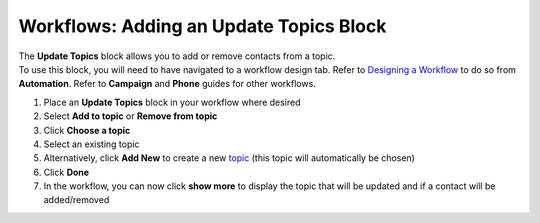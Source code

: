 Workflows: Adding an Update Topics Block
========================================

| The **Update Topics** block allows you to add or remove contacts from a topic.
| To use this block, you will need to have navigated to a workflow design tab. Refer to `Designing a Workflow </users/automation/guides/workflows/design_a_workflow.html>`_ to do so from **Automation**. Refer to **Campaign** and **Phone** guides for other workflows.

#. Place an **Update Topics** block in your workflow where desired
#. Select **Add to topic** or **Remove from topic**
#. Click **Choose a topic**
#. Select an existing topic
#. Alternatively, click **Add New** to create a new `topic </users/crm/guides/programs/topics.html>`_ (this topic will automatically be chosen)
#. Click **Done**
#. In the workflow, you can now click **show more** to display the topic that will be updated and if a contact will be added/removed
